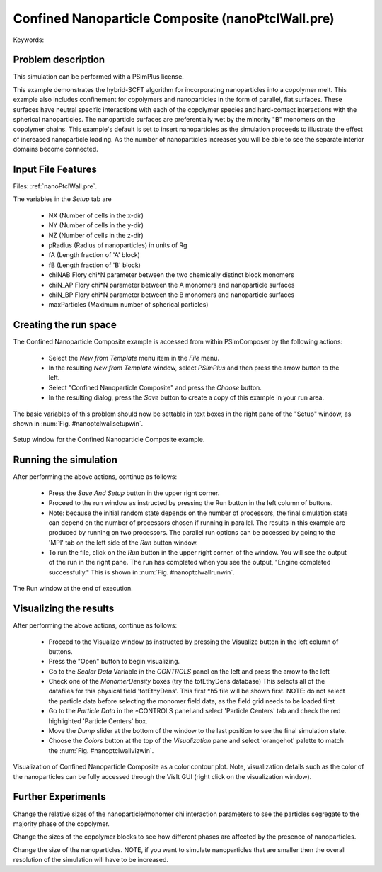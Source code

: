Confined Nanoparticle Composite (nanoPtclWall.pre)
----------------------------------------------------

.. $Id: nanoPtclWall.rst.template 1379 2012-11-06 20:50:31Z cary $

.. In the index, give physics terms first, then the types, which you
   can find by
   grep \< esPtclInCell/esPtclInCell.pre | grep -v '</' | sed -e 's/^ *//' -e 's/ .*$//' -e 's/^<//' | sort | uniq
   then block kinds, which you can find via
   grep kind esPtclInCell/esPtclInCell.pre | sed -e 's/^.*=//' -e 's/^ *//' | sort | uniq

.. index:: nanocomposites, phase transition

Keywords:

.. describe:: nanocomposites, phase transition


Problem description
^^^^^^^^^^^^^^^^^^^

This simulation can be performed with a PSimPlus license.

This example demonstrates the hybrid-SCFT algorithm for incorporating
nanoparticles into a copolymer melt. This example also includes confinement
for copolymers and nanoparticles in the form of parallel, flat surfaces.
These surfaces have neutral specific interactions with each of the copolymer
species and hard-contact interactions with the spherical nanoparticles.
The nanoparticle surfaces are preferentially wet by the minority "B" monomers
on the copolymer chains. This example's default is set to insert nanoparticles
as the simulation proceeds to illustrate the effect of increased nanoparticle
loading. As the number of nanoparticles increases you will be able to see
the separate interior domains become connected.


Input File Features
^^^^^^^^^^^^^^^^^^^

Files: :ref:`nanoPtclWall.pre`.

The variables in the *Setup* tab are

    - NX (Number of cells in the x-dir)
    - NY (Number of cells in the y-dir)
    - NZ (Number of cells in the z-dir)
    - pRadius (Radius of nanoparticles)
      in units of Rg
    - fA (Length fraction of 'A' block)
    - fB (Length fraction of 'B' block)
    - chiNAB Flory chi*N parameter between the two chemically distinct block monomers
    - chiN_AP Flory chi*N parameter between the A monomers and nanoparticle surfaces
    - chiN_BP Flory chi*N parameter between the B monomers and nanoparticle surfaces
    - maxParticles (Maximum number of spherical particles)


Creating the run space
^^^^^^^^^^^^^^^^^^^^^^

The Confined Nanoparticle Composite example is accessed from within
PSimComposer by the following actions:

 * Select the *New from Template* menu item in the *File* menu.
 * In the resulting *New from Template* window, select
   *PSimPlus* and then press the arrow button to the left.
 * Select "Confined Nanoparticle Composite" and press the *Choose*
   button.
 * In the resulting dialog, press the *Save* button to create a
   copy of this example in your run area.

The basic variables of this problem should now be settable in
text boxes in the right pane of the "Setup" window, as shown
in :num:`Fig. #nanoptclwallsetupwin`.

.. _nanoptclwallsetupwin:

.. figure:: nanoPtclWallSetupWin.png
   :scale: 100%
   :align: center

   Setup window for the Confined Nanoparticle Composite example.


Running the simulation
^^^^^^^^^^^^^^^^^^^^^^^^^

After performing the above actions, continue as follows:

 * Press the *Save And Setup* button in the upper right corner.
 * Proceed to the run window as instructed by pressing the Run button
   in the left column of buttons.
 * Note: because the initial random state depends on the number of processors,
   the final simulation state can depend on the number of processors chosen
   if running in parallel. The results in this example are produced by running
   on two processors. The parallel run options can be accessed by going to the 'MPI'
   tab on the left side of the *Run* button window.
 * To run the file, click on the *Run* button in the upper right corner.
   of the window. You will see the output of the run in the right pane.
   The run has completed when you see the output, "Engine completed
   successfully."  This is shown in :num:`Fig. #nanoptclwallrunwin`.

.. _nanoptclwallrunwin:

.. figure:: nanoPtclWallRunWin.png
   :scale: 100%
   :align: center

   The Run window at the end of execution.


Visualizing the results
^^^^^^^^^^^^^^^^^^^^^^^^^^

After performing the above actions, continue as follows:

 * Proceed to the Visualize window as instructed by pressing the
   Visualize button in the left column of buttons.
 * Press the "Open" button to begin visualizing.
 * Go to the *Scalar Data* Variable in the *CONTROLS* panel on the left and
   press the arrow to the left
 * Check one of the *MonomerDensity* boxes (try the totEthyDens database)
   This selects all of the datafiles for this physical field 'totEthyDens'.
   This first *h5 file will be shown first. NOTE: do not select the particle
   data before selecting the monomer field data, as the field grid needs
   to be loaded first
 * Go to the *Particle Data* in the *CONTROLS panel and select 'Particle Centers'
   tab and check the red highlighted 'Particle Centers' box.
 * Move the *Dump* slider at the bottom of the window to the last position
   to see the final simulation state.
 * Choose the *Colors* button at the top of the *Visualization* pane and
   select 'orangehot' palette to match the
   :num:`Fig. #nanoptclwallvizwin`.

.. _nanoptclwallvizwin:

.. figure:: nanoPtclWallVizWin-4.png
   :scale: 100%
   :align: center

   Visualization of Confined Nanoparticle Composite as a color
   contour plot. Note, visualization details such as the color of the nanoparticles
   can be fully accessed through the VisIt GUI (right click on the visualization
   window).

Further Experiments
^^^^^^^^^^^^^^^^^^^^^^^^^^

Change the relative sizes of the nanoparticle/monomer chi interaction parameters
to see the particles segregate to the majority phase of the copolymer.

Change the sizes of the copolymer blocks to see how different phases are
affected by the presence of nanoparticles.

Change the size of the nanoparticles. NOTE, if you want to simulate nanoparticles
that are smaller then the overall resolution of the simulation will have to
be increased.
